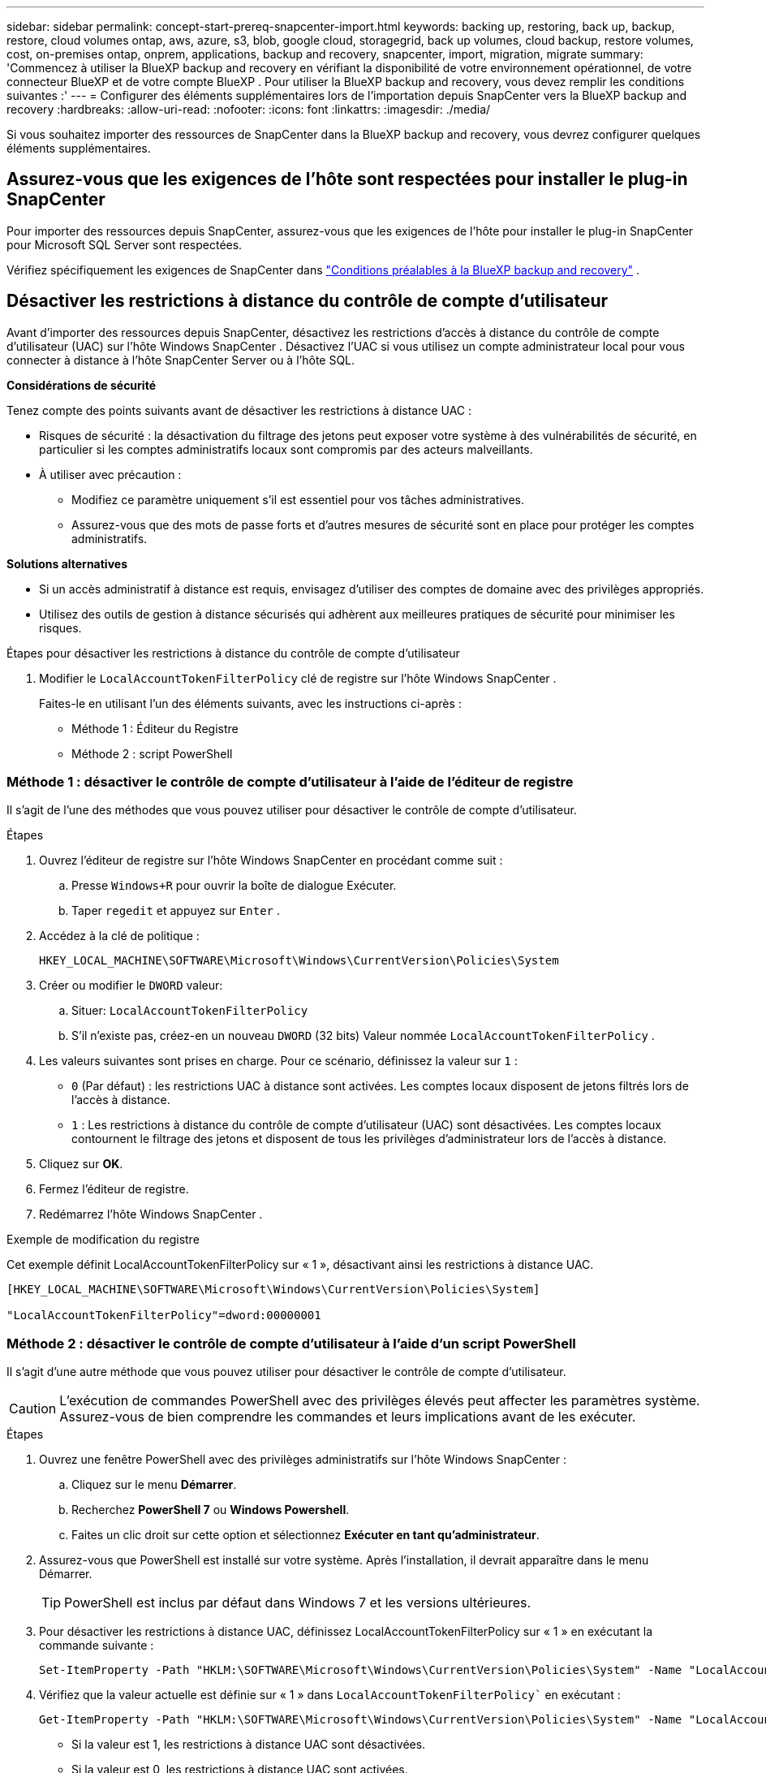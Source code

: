 ---
sidebar: sidebar 
permalink: concept-start-prereq-snapcenter-import.html 
keywords: backing up, restoring, back up, backup, restore, cloud volumes ontap, aws, azure, s3, blob, google cloud, storagegrid, back up volumes, cloud backup, restore volumes, cost, on-premises ontap, onprem, applications, backup and recovery, snapcenter, import, migration, migrate 
summary: 'Commencez à utiliser la BlueXP backup and recovery en vérifiant la disponibilité de votre environnement opérationnel, de votre connecteur BlueXP et de votre compte BlueXP . Pour utiliser la BlueXP backup and recovery, vous devez remplir les conditions suivantes :' 
---
= Configurer des éléments supplémentaires lors de l'importation depuis SnapCenter vers la BlueXP backup and recovery
:hardbreaks:
:allow-uri-read: 
:nofooter: 
:icons: font
:linkattrs: 
:imagesdir: ./media/


[role="lead"]
Si vous souhaitez importer des ressources de SnapCenter dans la BlueXP backup and recovery, vous devrez configurer quelques éléments supplémentaires.



== Assurez-vous que les exigences de l'hôte sont respectées pour installer le plug-in SnapCenter

Pour importer des ressources depuis SnapCenter, assurez-vous que les exigences de l'hôte pour installer le plug-in SnapCenter pour Microsoft SQL Server sont respectées.

Vérifiez spécifiquement les exigences de SnapCenter dans link:concept-start-prereq.html["Conditions préalables à la BlueXP backup and recovery"] .



== Désactiver les restrictions à distance du contrôle de compte d'utilisateur

Avant d'importer des ressources depuis SnapCenter, désactivez les restrictions d'accès à distance du contrôle de compte d'utilisateur (UAC) sur l'hôte Windows SnapCenter . Désactivez l'UAC si vous utilisez un compte administrateur local pour vous connecter à distance à l'hôte SnapCenter Server ou à l'hôte SQL.

*Considérations de sécurité*

Tenez compte des points suivants avant de désactiver les restrictions à distance UAC :

* Risques de sécurité : la désactivation du filtrage des jetons peut exposer votre système à des vulnérabilités de sécurité, en particulier si les comptes administratifs locaux sont compromis par des acteurs malveillants.
* À utiliser avec précaution :
+
** Modifiez ce paramètre uniquement s’il est essentiel pour vos tâches administratives.
** Assurez-vous que des mots de passe forts et d’autres mesures de sécurité sont en place pour protéger les comptes administratifs.




*Solutions alternatives*

* Si un accès administratif à distance est requis, envisagez d’utiliser des comptes de domaine avec des privilèges appropriés.
* Utilisez des outils de gestion à distance sécurisés qui adhèrent aux meilleures pratiques de sécurité pour minimiser les risques.


.Étapes pour désactiver les restrictions à distance du contrôle de compte d'utilisateur
. Modifier le  `LocalAccountTokenFilterPolicy` clé de registre sur l'hôte Windows SnapCenter .
+
Faites-le en utilisant l'un des éléments suivants, avec les instructions ci-après :

+
** Méthode 1 : Éditeur du Registre
** Méthode 2 : script PowerShell






=== Méthode 1 : désactiver le contrôle de compte d'utilisateur à l'aide de l'éditeur de registre

Il s’agit de l’une des méthodes que vous pouvez utiliser pour désactiver le contrôle de compte d’utilisateur.

.Étapes
. Ouvrez l'éditeur de registre sur l'hôte Windows SnapCenter en procédant comme suit :
+
.. Presse  `Windows+R` pour ouvrir la boîte de dialogue Exécuter.
.. Taper  `regedit` et appuyez sur  `Enter` .


. Accédez à la clé de politique :
+
`HKEY_LOCAL_MACHINE\SOFTWARE\Microsoft\Windows\CurrentVersion\Policies\System`

. Créer ou modifier le  `DWORD` valeur:
+
.. Situer:  `LocalAccountTokenFilterPolicy`
.. S'il n'existe pas, créez-en un nouveau  `DWORD` (32 bits) Valeur nommée  `LocalAccountTokenFilterPolicy` .


. Les valeurs suivantes sont prises en charge. Pour ce scénario, définissez la valeur sur  `1` :
+
** `0` (Par défaut) : les restrictions UAC à distance sont activées. Les comptes locaux disposent de jetons filtrés lors de l'accès à distance.
** `1` : Les restrictions à distance du contrôle de compte d'utilisateur (UAC) sont désactivées. Les comptes locaux contournent le filtrage des jetons et disposent de tous les privilèges d'administrateur lors de l'accès à distance.


. Cliquez sur *OK*.
. Fermez l'éditeur de registre.
. Redémarrez l’hôte Windows SnapCenter .


.Exemple de modification du registre
Cet exemple définit LocalAccountTokenFilterPolicy sur « 1 », désactivant ainsi les restrictions à distance UAC.

[listing]
----
[HKEY_LOCAL_MACHINE\SOFTWARE\Microsoft\Windows\CurrentVersion\Policies\System]

"LocalAccountTokenFilterPolicy"=dword:00000001
----


=== Méthode 2 : désactiver le contrôle de compte d'utilisateur à l'aide d'un script PowerShell

Il s’agit d’une autre méthode que vous pouvez utiliser pour désactiver le contrôle de compte d’utilisateur.


CAUTION: L'exécution de commandes PowerShell avec des privilèges élevés peut affecter les paramètres système. Assurez-vous de bien comprendre les commandes et leurs implications avant de les exécuter.

.Étapes
. Ouvrez une fenêtre PowerShell avec des privilèges administratifs sur l'hôte Windows SnapCenter :
+
.. Cliquez sur le menu *Démarrer*.
.. Recherchez *PowerShell 7* ou *Windows Powershell*.
.. Faites un clic droit sur cette option et sélectionnez *Exécuter en tant qu'administrateur*.


. Assurez-vous que PowerShell est installé sur votre système. Après l'installation, il devrait apparaître dans le menu Démarrer.
+

TIP: PowerShell est inclus par défaut dans Windows 7 et les versions ultérieures.

. Pour désactiver les restrictions à distance UAC, définissez LocalAccountTokenFilterPolicy sur « 1 » en exécutant la commande suivante :
+
[listing]
----
Set-ItemProperty -Path "HKLM:\SOFTWARE\Microsoft\Windows\CurrentVersion\Policies\System" -Name "LocalAccountTokenFilterPolicy" -Value 1 -Type DWord
----
. Vérifiez que la valeur actuelle est définie sur « 1 » dans  `LocalAccountTokenFilterPolicy`` en exécutant :
+
[listing]
----
Get-ItemProperty -Path "HKLM:\SOFTWARE\Microsoft\Windows\CurrentVersion\Policies\System" -Name "LocalAccountTokenFilterPolicy"
----
+
** Si la valeur est 1, les restrictions à distance UAC sont désactivées.
** Si la valeur est 0, les restrictions à distance UAC sont activées.


. Pour appliquer les modifications, redémarrez votre ordinateur.


.Exemples de commandes PowerShell 7 pour désactiver les restrictions à distance UAC :
Cet exemple avec la valeur définie sur « 1 » indique que les restrictions à distance UAC sont désactivées.

[listing]
----
# Disable UAC remote restrictions

Set-ItemProperty -Path "HKLM:\SOFTWARE\Microsoft\Windows\CurrentVersion\Policies\System" -Name "LocalAccountTokenFilterPolicy" -Value 1 -Type DWord

# Verify the change

Get-ItemProperty -Path "HKLM:\SOFTWARE\Microsoft\Windows\CurrentVersion\Policies\System" -Name "LocalAccountTokenFilterPolicy"

# Output

LocalAccountTokenFilterPolicy : 1
----


== Créez d'abord des environnements de travail dans BlueXP Canvas

Si vous souhaitez importer des ressources depuis SnapCenter, vous devez d'abord créer des environnements de travail dans BlueXP Canvas pour tous les stockages de cluster SnapCenter sur site avant de procéder à l' importation. Cela garantit la détection et l'importation correctes des ressources hôtes.
